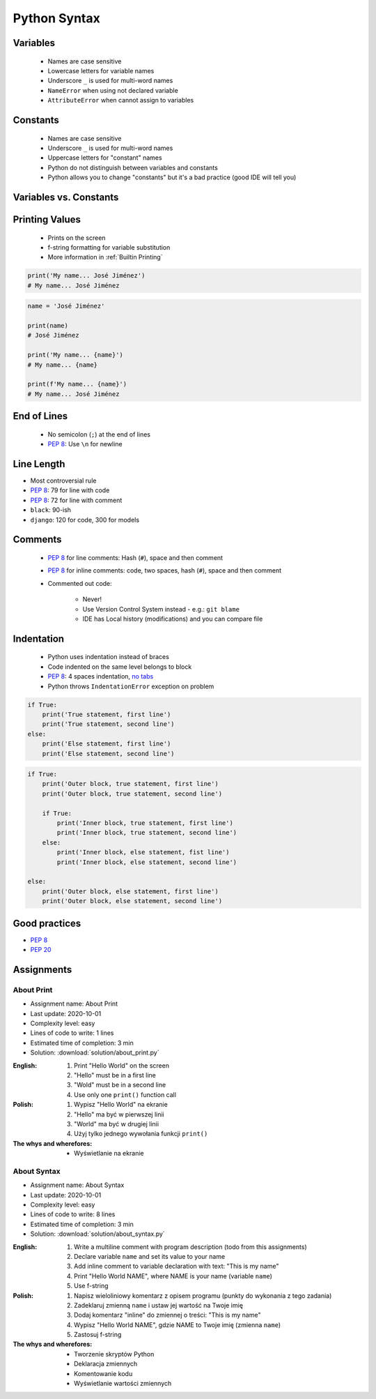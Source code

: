 .. _Python Syntax:

*************
Python Syntax
*************


Variables
=========
.. highlights::
    * Names are case sensitive
    * Lowercase letters for variable names
    * Underscore ``_`` is used for multi-word names
    * ``NameError`` when using not declared variable
    * ``AttributeError`` when cannot assign to variables

.. code-block:: python
    :caption: Variable declaration

    name = 'Mark Watney'

    first_name = 'Mark'
    last_name = 'Watney'

    firstname = 'Mark'
    lastname = 'Watney'

.. code-block:: python
    :caption: Variables vs. constants - Names are case sensitive

    name = 'Mark Watney'        # lower cased names are reserved for variables
    Name = 'Jan Twardowski'     # Capitalized names are reserved for classes


Constants
=========
.. highlights::
    * Names are case sensitive
    * Underscore ``_`` is used for multi-word names
    * Uppercase letters for "constant" names
    * Python do not distinguish between variables and constants
    * Python allows you to change "constants" but it's a bad practice (good IDE will tell you)

.. code-block:: python
    :caption: "Constant" declaration

    FILE = '/etc/passwd'
    FILE_NAME = '/etc/shadow'
    FILENAME = '/etc/group'

.. code-block:: python
    :caption: Python allows you to change "constants" but it's a bad practice (good IDE will tell you)

    NAME = 'Mark Watney'
    NAME = 'Jan Twardowski'


Variables vs. Constants
=======================
.. code-block:: python
    :caption: Variables vs. constants - Names are case sensitive

    name = 'Mark Watney'        # variable
    NAME = 'Jan Twardowski'     # constant
    Name = 'José Jiménez'       # class

.. code-block:: python
    :caption: Variables vs. constants - Definition of second, minute or hour does not change based on location or country (those values should be constants). Definition of workday, workweek and workmonth differs based on location - each country can have different work times (those values should be variables).

    SECOND = 1
    MINUTE = 60 * SECOND
    HOUR = 60 * MINUTE

    workday = 8 * HOUR
    workweek = 5 * workday
    workmonth = 4 * workweek

.. code-block:: python
    :caption: For physical units it is ok to use proper cased names. It is better to be compliant with well known standard, than to enforce something which will mislead everyone.

    Pa = 1
    hPa = 100 * Pa
    kPa = 1000 * Pa
    MPa = 1000 * kPa


Printing Values
===============
.. highlights::
    * Prints on the screen
    * f-string formatting for variable substitution
    * More information in :ref:`Builtin Printing`

.. code-block:: python

    print('My name... José Jiménez')
    # My name... José Jiménez

.. code-block:: python

    name = 'José Jiménez'

    print(name)
    # José Jiménez

    print('My name... {name}')
    # My name... {name}

    print(f'My name... {name}')
    # My name... José Jiménez


End of Lines
============
.. highlights::
    * No semicolon (``;``) at the end of lines
    * :pep:`8`: Use ``\n`` for newline

.. doctest::

    >>> print('Hello!\nHow are you?')
    Hello!
    How are you?


Line Length
===========
* Most controversial rule
* :pep:`8`: 79 for line with code
* :pep:`8`: 72 for line with comment
* ``black``: 90-ish
* ``django``: 120 for code, 300 for models


Comments
========
.. highlights::
    * :pep:`8` for line comments: Hash (``#``), space and then comment
    * :pep:`8` for inline comments: code, two spaces, hash (``#``), space and then comment
    * Commented out code:

        * Never!
        * Use Version Control System instead - e.g.: ``git blame``
        * IDE has Local history (modifications) and you can compare file

.. code-block:: python
    :caption: Line comments

    # Mark thinks he is...
    print('Mark Watney: Space Pirate')

.. code-block:: python
    :caption: Inline comments

    print('Mark Watney: Space Pirate')  # This is who Mark Watney is


Indentation
===========
.. highlights::
    * Python uses indentation instead of braces
    * Code indented on the same level belongs to block
    * :pep:`8`: 4 spaces indentation, `no tabs <https://youtu.be/SsoOG6ZeyUI>`_
    * Python throws ``IndentationError`` exception on problem

.. code-block:: python

    if True:
        print('True statement, first line')
        print('True statement, second line')
    else:
        print('Else statement, first line')
        print('Else statement, second line')

.. code-block:: python

    if True:
        print('Outer block, true statement, first line')
        print('Outer block, true statement, second line')

        if True:
            print('Inner block, true statement, first line')
            print('Inner block, true statement, second line')
        else:
            print('Inner block, else statement, fist line')
            print('Inner block, else statement, second line')

    else:
        print('Outer block, else statement, first line')
        print('Outer block, else statement, second line')


Good practices
==============
* :pep:`8`
* :pep:`20`

.. doctest::

    >>> import this
    The Zen of Python, by Tim Peters

    Beautiful is better than ugly.
    Explicit is better than implicit.
    Simple is better than complex.
    Complex is better than complicated.
    Flat is better than nested.
    Sparse is better than dense.
    Readability counts.
    Special cases aren't special enough to break the rules.
    Although practicality beats purity.
    Errors should never pass silently.
    Unless explicitly silenced.
    In the face of ambiguity, refuse the temptation to guess.
    There should be one-- and preferably only one --obvious way to do it.
    Although that way may not be obvious at first unless you're Dutch.
    Now is better than never.
    Although never is often better than *right* now.
    If the implementation is hard to explain, it's a bad idea.
    If the implementation is easy to explain, it may be a good idea.
    Namespaces are one honking great idea -- let's do more of those!


Assignments
===========

About Print
------------
* Assignment name: About Print
* Last update: 2020-10-01
* Complexity level: easy
* Lines of code to write: 1 lines
* Estimated time of completion: 3 min
* Solution: :download:`solution/about_print.py`

:English:
    #. Print "Hello World" on the screen
    #. "Hello" must be in a first line
    #. "Wold" must be in a second line
    #. Use only one ``print()`` function call

:Polish:
    #. Wypisz "Hello World" na ekranie
    #. "Hello" ma być w pierwszej linii
    #. "World" ma być w drugiej linii
    #. Użyj tylko jednego wywołania funkcji ``print()``

:The whys and wherefores:
    * Wyświetlanie na ekranie

About Syntax
------------
* Assignment name: About Syntax
* Last update: 2020-10-01
* Complexity level: easy
* Lines of code to write: 8 lines
* Estimated time of completion: 3 min
* Solution: :download:`solution/about_syntax.py`

:English:
    #. Write a multiline comment with program description (todo from this assignments)
    #. Declare variable ``name`` and set its value to your name
    #. Add inline comment to variable declaration with text: "This is my name"
    #. Print "Hello World NAME", where NAME is your name (variable ``name``)
    #. Use f-string

:Polish:
    #. Napisz wieloliniowy komentarz z opisem programu (punkty do wykonania z tego zadania)
    #. Zadeklaruj zmienną ``name`` i ustaw jej wartość na Twoje imię
    #. Dodaj komentarz "inline" do zmiennej o treści: "This is my name"
    #. Wypisz "Hello World NAME", gdzie NAME to Twoje imię (zmienna ``name``)
    #. Zastosuj f-string

:The whys and wherefores:
    * Tworzenie skryptów Python
    * Deklaracja zmiennych
    * Komentowanie kodu
    * Wyświetlanie wartości zmiennych

